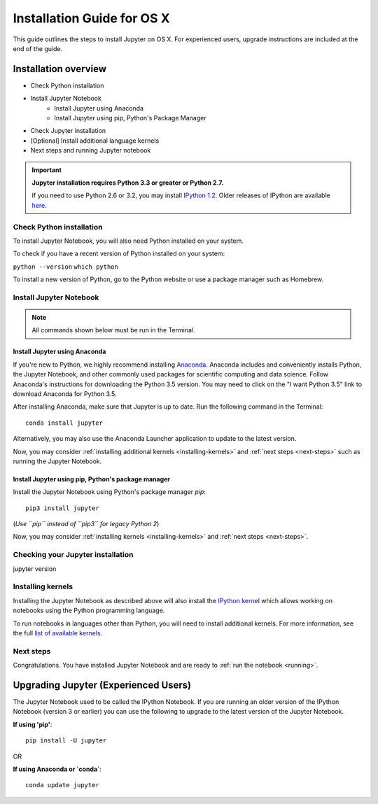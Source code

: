 ===========================
Installation Guide for OS X
===========================

This guide outlines the steps to install Jupyter on OS X. For experienced users,
upgrade instructions are included at the end of the guide.

Installation overview
---------------------
* Check Python installation
* Install Jupyter Notebook
    - Install Jupyter using Anaconda
    - Install Jupyter using pip, Python's Package Manager
* Check Jupyter installation
* [Optional] Install additional language kernels
* Next steps and running Jupyter notebook

.. important::

    **Jupyter installation requires Python 3.3 or greater or Python 2.7.**

    If you need to use Python 2.6 or 3.2, you may install
    `IPython 1.2 <http://archive.ipython.org/release/1.2.0/>`_.
    Older releases of IPython are available `here <http://archive.ipython.org/release/>`__.

Check Python installation
^^^^^^^^^^^^^^^^^^^^^^^^^

To install Jupyter Notebook, you will also need Python installed on your system.

To check if you have a recent version of Python installed on your system:

``python --version``
``which python``

To install a new version of Python, go to the Python website or use a package
manager such as Homebrew.

Install Jupyter Notebook
^^^^^^^^^^^^^^^^^^^^^^^^
.. note::

     All commands shown below must be run in the Terminal.

Install Jupyter using Anaconda
~~~~~~~~~~~~~~~~~~~~~~~~~~~~~~

If you're new to Python, we highly recommend installing `Anaconda
<https://www.continuum.io/downloads>`_. Anaconda includes and conveniently
installs Python, the Jupyter Notebook, and other commonly used packages for
scientific computing and data science. Follow Anaconda's instructions for
downloading the Python 3.5 version. You may need to click on the "I want
Python 3.5" link to download Anaconda for Python 3.5.

After installing Anaconda, make sure that Jupyter is up to date. Run the
following command in the Terminal::

    conda install jupyter

Alternatively, you may also use the Anaconda Launcher application to update to
the latest version.

Now, you may consider :ref:`installing additional kernels <installing-kernels>`
and :ref:`next steps <next-steps>` such as running the Jupyter Notebook.

Install Jupyter using pip, Python's package manager
~~~~~~~~~~~~~~~~~~~~~~~~~~~~~~~~~~~~~~~~~~~~~~~~~~~

Install the Jupyter Notebook using Python's package manager `pip`::

    pip3 install jupyter

(*Use ``pip`` instead of ``pip3`` for legacy Python 2*)

Now, you may consider :ref:`installing kernels <installing-kernels>` and
:ref:`next steps <next-steps>`.

Checking your Jupyter installation
^^^^^^^^^^^^^^^^^^^^^^^^^^^^^^^^^^

jupyter version

Installing kernels
^^^^^^^^^^^^^^^^^^
Installing the Jupyter Notebook as described above will also install the `IPython
kernel <http://ipython.readthedocs.org/en/master/>`_ which allows working on
notebooks using the Python programming language.

To run notebooks in languages other than Python, you will need to install
additional kernels. For more information, see the full `list of available kernels
<https://github.com/ipython/ipython/wiki/IPython-kernels-for-other-languages>`_.

Next steps
^^^^^^^^^^
Congratulations. You have installed Jupyter Notebook and are ready to
:ref:`run the notebook <running>`.

.. seealso::

    For detailed installation instructions for individual Jupyter or IPython
    subprojects, please see the documentation or GitHub repos of the
    individual subprojects listed in :ref:`Jupyter Subprojects <subprojects>`
    document.

Upgrading Jupyter (Experienced Users)
-------------------------------------
The Jupyter Notebook used to be called the IPython Notebook. If you are running
an older version of the IPython Notebook (version 3 or earlier) you can use the
following to upgrade to the latest version of the Jupyter Notebook.

**If using 'pip'**::

    pip install -U jupyter

OR

**If using Anaconda or `conda`**::

    conda update jupyter

.. seealso::

    The :ref:`Migrating from IPython <migrating>` document has additional
    information about migrating from IPython 3 to Jupyter.
